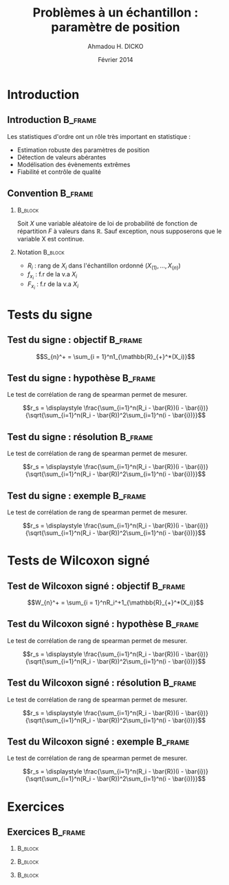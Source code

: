 #+TITLE: Problèmes à un échantillon : paramètre de position
#+AUTHOR: Ahmadou H. DICKO
#+DATE: Février 2014
#+startup: beamer
#+LATEX_CLASS: beamer
#+LATEX_CLASS_OPTIONS: [xetex, bigger]
#+LATEX_HEADER: \usepackage{minted}
#+LATEX_HEADER: \usepackage{fancyvrb}
#+LATEX_HEADER: \definecolor{newgray}{rgb}{0.95, 0.95, 0.95}
#+LATEX_HEADER: \newminted{r}{fontsize=\small, bgcolor=newgray}
#+LATEX_HEADER: \DefineVerbatimEnvironment{verbatim}{Verbatim}{fontsize=\small, label=R output, frame=lines, labelposition=topline}
#+LATEX_HEADER: \setmainfont[Mapping=tex-text,Ligatures=Common]{Minion Pro}
#+LATEX_HEADER: \setsansfont[Mapping=tex-text,Ligatures=Common]{Myriad Pro}
#+LATEX_HEADER: \setmathfont[Scale=MatchLowercase]{Minion Pro}
#+LATEX_HEADER: \setmonofont[Scale=0.75]{Source Code Pro}
#+LATEX_HEADER: \institute[ENSAE]{ENSAE}
#+COLUMNS: %40ITEM %10BEAMER_env(Env) %9BEAMER_envargs(Env Args) %4BEAMER_col(Col) %10BEAMER_extra(Extra)
#+BEAMER_THEME: Boadilla
#+BEAMER_COLOR_THEME: orchid
#+BEAMER_HEADER: \setbeamertemplate{navigation symbols}{}
#+PROPERTY: session *R*
#+PROPERTY: cache yes 
#+PROPERTY: exports both
#+PROPERTY: tangle yes
#+PROPERTY: results output graphics
#+OPTIONS: toc:nil H:2

#+LATEX:\selectlanguage{frenchb}
#+LATEX:\begin{frame}[t]{Plan}
#+LATEX:\tableofcontents
#+LATEX:\end{frame}

* Introduction
#+begin_src R :exports none :results silent :session
    library(Cairo)
    mainfont <- "Minion Pro"
    CairoFonts(regular = paste(mainfont, "style=Regular", sep=":"),
               bold = paste(mainfont, "style=Bold", sep=":"),
               italic = paste(mainfont, "style=Italic", sep=":"),
               bolditalic = paste(mainfont, "style=Bold Italic,BoldItalic", sep=":"))
    pdf <- CairoPDF
#+end_src
  
** Introduction							    :B_frame:
   :PROPERTIES:
   :BEAMER_env: frame
   :END:
Les statistiques d'ordre ont un rôle très important en statistique :
- Estimation robuste des paramètres de position
- Détection de valeurs abérantes
- Modélisation des évènements extrêmes
- Fiabilité et contrôle de qualité

** Convention 							    :B_frame:
   :PROPERTIES:
   :BEAMER_env: frame
   :BEAMER_OPT: t
   :END:
*** 								    :B_block:
    :PROPERTIES:
    :BEAMER_env: block
    :END:
Soit $X$ une variable aléatoire de loi de probabilité de fonction de répartition $F$ à valeurs dans $\mathbb{R}$.
Sauf exception, nous supposerons que le variable X est continue.

*** Notation 							    :B_block:
    :PROPERTIES:
    :BEAMER_env: block
    :END:
- $R_i$ : rang de $X_i$ dans l'échantillon ordonné $(X_{(1)}, ..., X_{(n)})$
- $f_{x_i}$ : f.r de la v.a $X_i$
- $F_{x_i}$ : f.r de la v.a $X_i$

* Tests du signe
#+LATEX:\begin{frame}{Plan}
#+LATEX:\tableofcontents[currentsection]
#+LATEX:\end{frame}
** Test du signe : objectif 					    :B_frame:

   :PROPERTIES:
   :BEAMER_env: frame
   :END:

    $$S_{n}^+ = \sum_{i = 1}^n1_{\mathbb{R}_{+}^*(X_i)}$$

** Test du signe : hypothèse 					    :B_frame:
   :PROPERTIES:
   :BEAMER_env: frame
   :END:
Le test de corrélation de rang de spearman permet de mesurer.

$$r_s = \displaystyle \frac{\sum_{i=1}^n(R_i - \bar{R})(i - \bar{i})}{\sqrt{\sum_{i=1}^n(R_i - \bar{R})^2\sum_{i=1}^n(i - \bar{i})}}$$

** Test du signe : résolution 					    :B_frame:
   :PROPERTIES:
   :BEAMER_env: frame
   :END:
Le test de corrélation de rang de spearman permet de mesurer.

$$r_s = \displaystyle \frac{\sum_{i=1}^n(R_i - \bar{R})(i - \bar{i})}{\sqrt{\sum_{i=1}^n(R_i - \bar{R})^2\sum_{i=1}^n(i - \bar{i})}}$$

** Test du signe : exemple 					    :B_frame:
   :PROPERTIES:
   :BEAMER_env: frame
   :END:
Le test de corrélation de rang de spearman permet de mesurer.

$$r_s = \displaystyle \frac{\sum_{i=1}^n(R_i - \bar{R})(i - \bar{i})}{\sqrt{\sum_{i=1}^n(R_i - \bar{R})^2\sum_{i=1}^n(i - \bar{i})}}$$

* Tests de Wilcoxon signé
#+LATEX:\begin{frame}{Plan}
#+LATEX:\tableofcontents[currentsection]
#+LATEX:\end{frame}
** Test de Wilcoxon signé : objectif 				    :B_frame:
   :PROPERTIES:
   :BEAMER_env: frame
   :END:

    $$W_{n}^+ = \sum_{i = 1}^nR_i^+1_{\mathbb{R}_{+}^*(X_i)}$$

** Test du Wilcoxon signé : hypothèse 					    :B_frame:
   :PROPERTIES:
   :BEAMER_env: frame
   :END:
Le test de corrélation de rang de spearman permet de mesurer.

$$r_s = \displaystyle \frac{\sum_{i=1}^n(R_i - \bar{R})(i - \bar{i})}{\sqrt{\sum_{i=1}^n(R_i - \bar{R})^2\sum_{i=1}^n(i - \bar{i})}}$$

** Test du Wilcoxon signé : résolution 					    :B_frame:
   :PROPERTIES:
   :BEAMER_env: frame
   :END:
Le test de corrélation de rang de spearman permet de mesurer.

$$r_s = \displaystyle \frac{\sum_{i=1}^n(R_i - \bar{R})(i - \bar{i})}{\sqrt{\sum_{i=1}^n(R_i - \bar{R})^2\sum_{i=1}^n(i - \bar{i})}}$$

** Test du Wilcoxon signé : exemple 					    :B_frame:
   :PROPERTIES:
   :BEAMER_env: frame
   :END:
Le test de corrélation de rang de spearman permet de mesurer.

$$r_s = \displaystyle \frac{\sum_{i=1}^n(R_i - \bar{R})(i - \bar{i})}{\sqrt{\sum_{i=1}^n(R_i - \bar{R})^2\sum_{i=1}^n(i - \bar{i})}}$$

* Exercices
#+LATEX:\begin{frame}{Plan}
#+LATEX:\tableofcontents[currentsection]
#+LATEX:\end{frame}
** Exercices 							    :B_frame:
   :PROPERTIES:
   :BEAMER_env: frame
   :BEAMER_OPT: t
   :END:
*** 								    :B_block:
    :PROPERTIES:
    :BEAMER_env: block
    :END:


*** 								    :B_block:
    :PROPERTIES:
    :BEAMER_env: block
    :END:


*** 								    :B_block:
    :PROPERTIES:
    :BEAMER_env: block
    :END:


